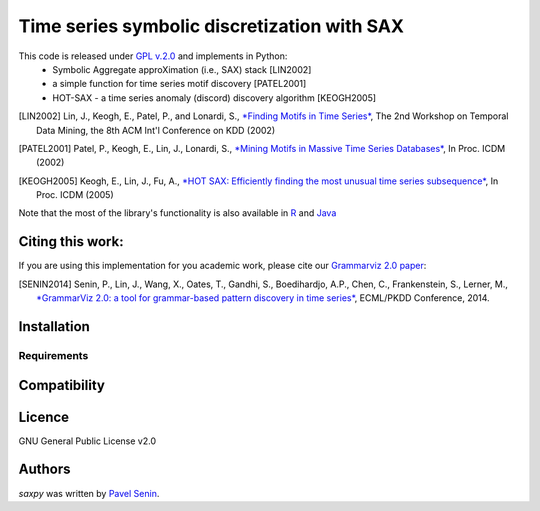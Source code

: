 Time series symbolic discretization with SAX
=====

.. image:: https://img.shields.io/pypi/v/saxpy.svg
   :target: https://pypi.python.org/pypi/saxpy
   :alt: Latest PyPI version

.. image:: https://travis-ci.org/seninp/saxpy.png
   :target: https://travis-ci.org/seninp/saxpy
   :alt: Latest Travis CI build status

.. image:: https://codecov.io/gh/seninp/saxpy/branch/master/graph/badge.svg
   :target: https://codecov.io/gh/seninp/saxpy

.. image:: http://img.shields.io/:license-gpl2-green.svg
   :target: http://www.gnu.org/licenses/gpl-2.0.html


This code is released under `GPL v.2.0 <https://www.gnu.org/licenses/old-licenses/gpl-2.0.en.html>`_ and implements in Python: 
 * Symbolic Aggregate approXimation (i.e., SAX) stack [LIN2002]
 * a simple function for time series motif discovery [PATEL2001]
 * HOT-SAX - a time series anomaly (discord) discovery algorithm [KEOGH2005]

.. [LIN2002] Lin, J., Keogh, E., Patel, P., and Lonardi, S., `*Finding Motifs in Time Series* <http://cs.gmu.edu/~jessica/Lin_motif.pdf>`_, The 2nd Workshop on Temporal Data Mining, the 8th ACM Int'l Conference on KDD (2002)
.. [PATEL2001] Patel, P., Keogh, E., Lin, J., Lonardi, S., `*Mining Motifs in Massive Time Series Databases* <http://www.cs.gmu.edu/~jessica/publications/motif_icdm02.pdf>`__, In Proc. ICDM (2002)
.. [KEOGH2005] Keogh, E., Lin, J., Fu, A., `*HOT SAX: Efficiently finding the most unusual time series subsequence* <http://www.cs.ucr.edu/~eamonn/HOT%20SAX%20%20long-ver.pdf>`__, In Proc. ICDM (2005)

Note that the most of the library's functionality is also available in `R <https://github.com/jMotif/jmotif-R>`__ and `Java <https://github.com/jMotif/SAX>`__


Citing this work:
-----
If you are using this implementation for you academic work, please cite our `Grammarviz 2.0
paper <http://link.springer.com/chapter/10.1007/978-3-662-44845-8_37>`__:

.. [SENIN2014] Senin, P., Lin, J., Wang, X., Oates, T., Gandhi, S., Boedihardjo, A.P., Chen, C., Frankenstein, S., Lerner, M., `*GrammarViz 2.0: a tool for grammar-based pattern discovery in time series* <http://csdl.ics.hawaii.edu/techreports/2014/14-06/14-06.pdf>`__, ECML/PKDD Conference, 2014.

Installation
------------

Requirements
^^^^^^^^^^^^

Compatibility
-------------

Licence
-------
GNU General Public License v2.0

Authors
-------

`saxpy` was written by `Pavel Senin <senin@hawaii.edu>`_.
